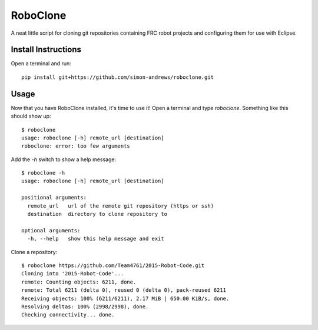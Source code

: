 RoboClone |buildstatus| |pypiversion| |pypidownloads|
=========================================================================================================================================
A neat little script for cloning git repositories containing FRC robot projects
and configuring them for use with Eclipse.

Install Instructions
--------------------
Open a terminal and run::

   pip install git+https://github.com/simon-andrews/roboclone.git

Usage
-----
Now that you have RoboClone installed, it's time to use it! Open a terminal and type `roboclone`. Something like this
should show up::

   $ roboclone
   usage: roboclone [-h] remote_url [destination]
   roboclone: error: too few arguments

Add the `-h` switch to show a help message::

   $ roboclone -h
   usage: roboclone [-h] remote_url [destination]
   
   positional arguments:
     remote_url   url of the remote git repository (https or ssh)
     destination  directory to clone repository to

   optional arguments:
     -h, --help   show this help message and exit

Clone a repository::

   $ roboclone https://github.com/Team4761/2015-Robot-Code.git
   Cloning into '2015-Robot-Code'...
   remote: Counting objects: 6211, done.
   remote: Total 6211 (delta 0), reused 0 (delta 0), pack-reused 6211
   Receiving objects: 100% (6211/6211), 2.17 MiB | 650.00 KiB/s, done.
   Resolving deltas: 100% (2998/2998), done.
   Checking connectivity... done.

.. |buildstatus| image:: https://img.shields.io/travis/simon-andrews/roboclone.png
    :target: https://travis-ci.org/simon-andrews/roboclone

.. |pypiversion| image:: https://img.shields.io/pypi/v/roboclone.png
    :target: https://pypi.python.org/pypi/roboclone/

.. |pypidownloads| image:: https://img.shields.io/pypi/dm/roboclone.png
    :target: https://pypi.python.org/pypi/roboclone/